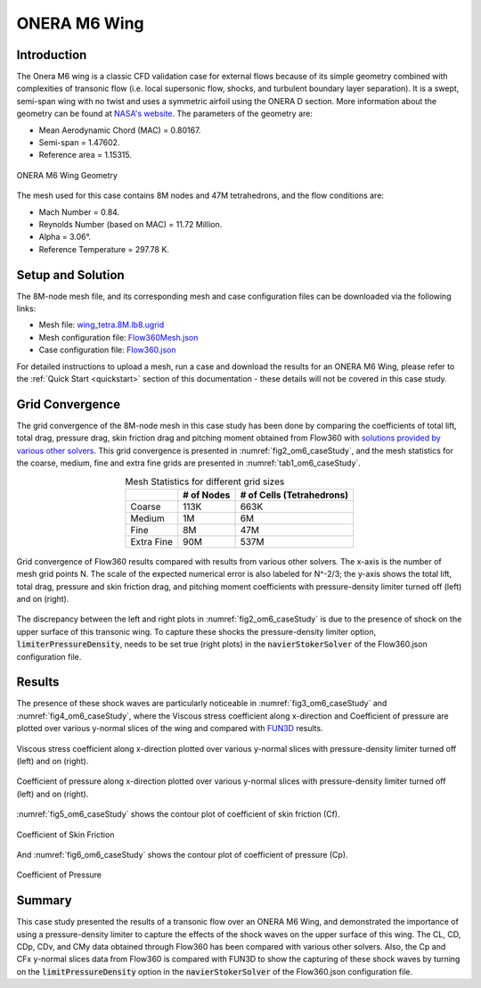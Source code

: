 .. _om6_caseStudy:

.. |deg|    unicode:: U+000B0 .. DEGREE SIGN
   :ltrim:

ONERA M6 Wing
=============

Introduction
------------

The Onera M6 wing is a classic CFD validation case for external flows because of its simple geometry combined with complexities of transonic flow (i.e. local supersonic flow, shocks, and turbulent boundary layer separation). It is a swept, semi-span wing with no twist and uses a symmetric airfoil using the ONERA D section. More information about the geometry can be found at `NASA's website <https://www.grc.nasa.gov/www/wind/valid/m6wing/m6wing.html>`_. The parameters of the geometry are:

- Mean Aerodynamic Chord (MAC) = 0.80167.
- Semi-span = 1.47602.
- Reference area = 1.15315.

.. _fig1_om6_caseStudy:

.. figure:: figures_OM6_Tutorial/Geometry_Iso.png
   :scale: 70%
   :align: center

   ONERA M6 Wing Geometry

The mesh used for this case contains 8M nodes and 47M tetrahedrons, and the flow conditions are:

- Mach Number = 0.84.
- Reynolds Number (based on MAC) = 11.72 Million.
- Alpha = 3.06 |deg|.
- Reference Temperature = 297.78 K.

Setup and Solution
------------------

The 8M-node mesh file, and its corresponding mesh and case configuration files can be downloaded via the following links:

- Mesh file: `wing_tetra.8M.lb8.ugrid <https://flow360-resources.s3-us-gov-east-1.amazonaws.com/om6_8M/wing_tetra.8M.lb8.ugrid>`_
- Mesh configuration file: `Flow360Mesh.json <https://flow360-resources.s3-us-gov-east-1.amazonaws.com/om6_8M/Flow360Mesh.json>`_
- Case configuration file: `Flow360.json <https://flow360-resources.s3-us-gov-east-1.amazonaws.com/om6_8M/Flow360.json>`_

For detailed instructions to upload a mesh, run a case and download the results for an ONERA M6 Wing, please refer to the :ref:`Quick Start <quickstart>` section of this documentation - these details will not be covered in this case study.

Grid Convergence
----------------

The grid convergence of the 8M-node mesh in this case study has been done by comparing the coefficients of total lift, total drag, pressure drag, skin friction drag and pitching moment obtained from Flow360 with `solutions provided by various other solvers <https://flow360-resources.s3-us-gov-east-1.amazonaws.com/om6_8M/combined_forces_pitchmom_maxmut.dat>`_.   This grid convergence is presented in :numref:`fig2_om6_caseStudy`, and the mesh statistics for the coarse, medium, fine and extra  fine grids are presented in :numref:`tab1_om6_caseStudy`.

.. _tab1_om6_caseStudy:
.. table:: Mesh Statistics for different grid sizes
   :align: center

   +--------------+------------+---------------------------+
   |              | # of Nodes | # of Cells (Tetrahedrons) |
   +==============+============+===========================+
   | Coarse       |    113K    |   663K                    |
   +--------------+------------+---------------------------+
   | Medium       |    1M      |   6M                      |
   +--------------+------------+---------------------------+
   |  Fine        |    8M      |   47M                     |
   +--------------+------------+---------------------------+
   |  Extra Fine  |    90M     |   537M                    |
   +--------------+------------+---------------------------+

.. _fig2_om6_caseStudy:

.. figure:: figures_OM6_Tutorial/om6_gridConvergence.png
   :align: center

   Grid convergence of Flow360 results compared with results from various other solvers.  The x-axis is the number of mesh grid points N. The scale of the expected numerical error is also labeled for N^-2/3; the y-axis shows the total lift, total drag, pressure and skin friction drag, and pitching moment coefficients with pressure-density limiter turned off (left) and on (right).

The discrepancy between the left and right plots in :numref:`fig2_om6_caseStudy` is due to the presence of shock on the upper surface of this transonic wing.  To capture these shocks the pressure-density limiter option, :code:`limiterPressureDensity`, needs to be set true (right plots) in the :code:`navierStokerSolver` of the Flow360.json configuration file.

Results
-------

The presence of these shock waves are particularly noticeable in :numref:`fig3_om6_caseStudy` and :numref:`fig4_om6_caseStudy`, where the Viscous stress coefficient along x-direction and Coefficient of pressure are plotted over various y-normal slices of the wing and compared with `FUN3D <https://flow360-resources.s3-us-gov-east-1.amazonaws.com/om6_8M/FUN3D_OM6_A3p06_CPCF.dat>`_ results.

.. _fig3_om6_caseStudy:

.. figure:: figures_OM6_Tutorial/CFx_slicesPlot_om6_8M.png
   :align: center

   Viscous stress coefficient along x-direction plotted over various y-normal slices with pressure-density limiter turned off (left) and on (right).

.. _fig4_om6_caseStudy:

.. figure:: figures_OM6_Tutorial/Cp_slicesPlot_om6_8M.png
   :align: center

   Coefficient of pressure along x-direction plotted over various y-normal slices with pressure-density limiter turned off (left) and on (right).

:numref:`fig5_om6_caseStudy` shows the contour plot of coefficient of skin friction (Cf).

.. _fig5_om6_caseStudy:

.. figure:: figures_OM6_Tutorial/cf_om6-8M_lpOn.png
   :align: center

   Coefficient of Skin Friction

And :numref:`fig6_om6_caseStudy` shows the contour plot of coefficient of pressure (Cp).

.. _fig6_om6_caseStudy:

.. figure:: figures_OM6_Tutorial/cp_om6-8M_lpOn.png
   :align: center

   Coefficient of Pressure

Summary
-------

This case study presented the results of a transonic flow over an ONERA M6 Wing, and demonstrated the importance of using a pressure-density limiter to capture the effects of the shock waves on the upper surface of this wing.  The CL, CD, CDp, CDv, and CMy data obtained through Flow360 has been compared with various other solvers.  Also, the Cp and CFx  y-normal slices data from Flow360 is compared with FUN3D to show the capturing of these shock waves by turning on the :code:`limitPressureDensity` option in the :code:`navierStokerSolver` of the Flow360.json configuration file.
